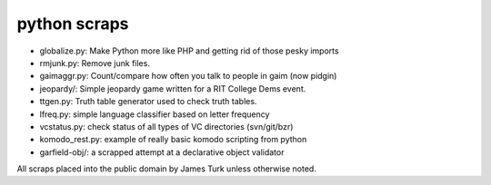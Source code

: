 python scraps
=============

* globalize.py: Make Python more like PHP and getting rid of those pesky imports
* rmjunk.py: Remove junk files.
* gaimaggr.py: Count/compare how often you talk to people in gaim (now pidgin)
* jeopardy/:  Simple jeopardy game written for a RIT College Dems event.
* ttgen.py: Truth table generator used to check truth tables.
* lfreq.py: simple language classifier based on letter frequency
* vcstatus.py: check status of all types of VC directories (svn/git/bzr)
* komodo_rest.py: example of really basic komodo scripting from python
* garfield-obj/: a scrapped attempt at a declarative object validator

All scraps placed into the public domain by James Turk unless otherwise noted.  
